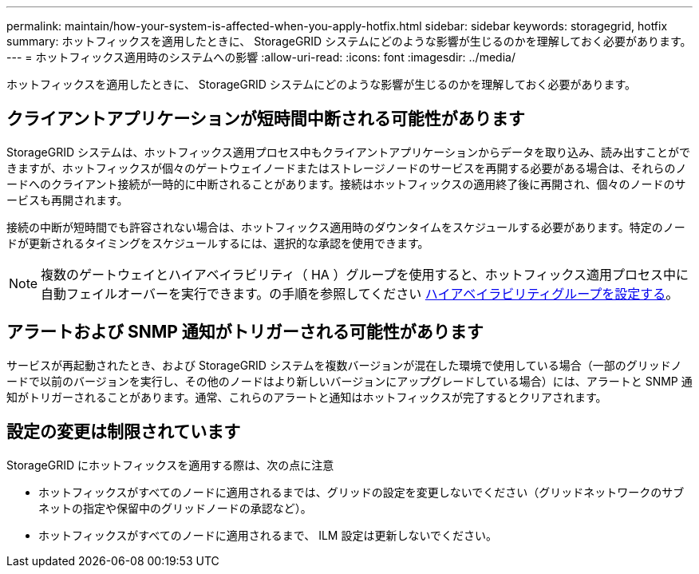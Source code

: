 ---
permalink: maintain/how-your-system-is-affected-when-you-apply-hotfix.html 
sidebar: sidebar 
keywords: storagegrid, hotfix 
summary: ホットフィックスを適用したときに、 StorageGRID システムにどのような影響が生じるのかを理解しておく必要があります。 
---
= ホットフィックス適用時のシステムへの影響
:allow-uri-read: 
:icons: font
:imagesdir: ../media/


[role="lead"]
ホットフィックスを適用したときに、 StorageGRID システムにどのような影響が生じるのかを理解しておく必要があります。



== クライアントアプリケーションが短時間中断される可能性があります

StorageGRID システムは、ホットフィックス適用プロセス中もクライアントアプリケーションからデータを取り込み、読み出すことができますが、ホットフィックスが個々のゲートウェイノードまたはストレージノードのサービスを再開する必要がある場合は、それらのノードへのクライアント接続が一時的に中断されることがあります。接続はホットフィックスの適用終了後に再開され、個々のノードのサービスも再開されます。

接続の中断が短時間でも許容されない場合は、ホットフィックス適用時のダウンタイムをスケジュールする必要があります。特定のノードが更新されるタイミングをスケジュールするには、選択的な承認を使用できます。


NOTE: 複数のゲートウェイとハイアベイラビリティ（ HA ）グループを使用すると、ホットフィックス適用プロセス中に自動フェイルオーバーを実行できます。の手順を参照してください xref:../admin/configure-high-availability-group.adoc[ハイアベイラビリティグループを設定する]。



== アラートおよび SNMP 通知がトリガーされる可能性があります

サービスが再起動されたとき、および StorageGRID システムを複数バージョンが混在した環境で使用している場合（一部のグリッドノードで以前のバージョンを実行し、その他のノードはより新しいバージョンにアップグレードしている場合）には、アラートと SNMP 通知がトリガーされることがあります。通常、これらのアラートと通知はホットフィックスが完了するとクリアされます。



== 設定の変更は制限されています

StorageGRID にホットフィックスを適用する際は、次の点に注意

* ホットフィックスがすべてのノードに適用されるまでは、グリッドの設定を変更しないでください（グリッドネットワークのサブネットの指定や保留中のグリッドノードの承認など）。
* ホットフィックスがすべてのノードに適用されるまで、 ILM 設定は更新しないでください。


